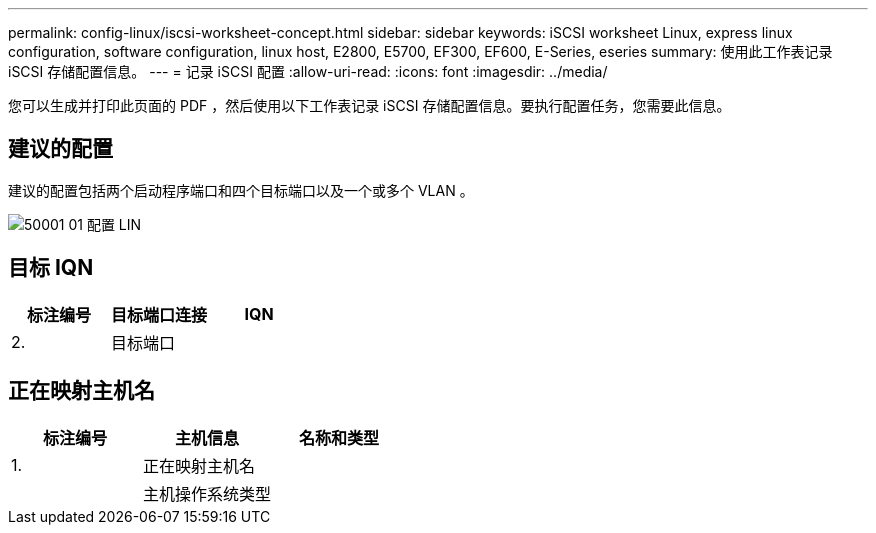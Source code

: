 ---
permalink: config-linux/iscsi-worksheet-concept.html 
sidebar: sidebar 
keywords: iSCSI worksheet Linux, express linux configuration, software configuration, linux host, E2800, E5700, EF300, EF600, E-Series, eseries 
summary: 使用此工作表记录 iSCSI 存储配置信息。 
---
= 记录 iSCSI 配置
:allow-uri-read: 
:icons: font
:imagesdir: ../media/


[role="lead"]
您可以生成并打印此页面的 PDF ，然后使用以下工作表记录 iSCSI 存储配置信息。要执行配置任务，您需要此信息。



== 建议的配置

建议的配置包括两个启动程序端口和四个目标端口以及一个或多个 VLAN 。

image::../media/50001_01_conf-lin.gif[50001 01 配置 LIN]



== 目标 IQN

|===
| 标注编号 | 目标端口连接 | IQN 


 a| 
2.
 a| 
目标端口
 a| 

|===


== 正在映射主机名

|===
| 标注编号 | 主机信息 | 名称和类型 


 a| 
1.
 a| 
正在映射主机名
 a| 



 a| 
 a| 
主机操作系统类型
 a| 

|===